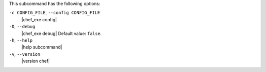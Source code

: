 .. The contents of this file may be included in multiple topics (using the includes directive).
.. The contents of this file should be modified in a way that preserves its ability to appear in multiple topics.


This subcommand has the following options:

``-c CONFIG_FILE``, ``--config CONFIG_FILE``
   |chef_exe config|

``-D``, ``--debug``
   |chef_exe debug| Default value: ``false``.

``-h``, ``--help``
   |help subcommand|

``-v``, ``--version``
   |version chef|
